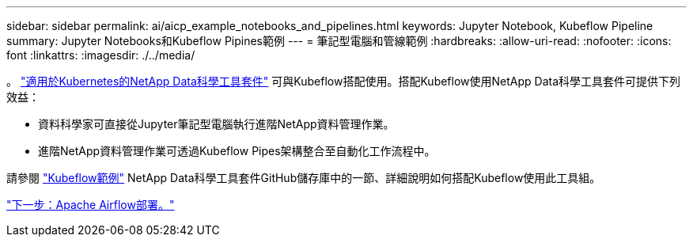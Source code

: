 ---
sidebar: sidebar 
permalink: ai/aicp_example_notebooks_and_pipelines.html 
keywords: Jupyter Notebook, Kubeflow Pipeline 
summary: Jupyter Notebooks和Kubeflow Pipines範例 
---
= 筆記型電腦和管線範例
:hardbreaks:
:allow-uri-read: 
:nofooter: 
:icons: font
:linkattrs: 
:imagesdir: ./../media/


[role="lead"]
。 https://github.com/NetApp/netapp-data-science-toolkit/tree/main/Kubernetes["適用於Kubernetes的NetApp Data科學工具套件"] 可與Kubeflow搭配使用。搭配Kubeflow使用NetApp Data科學工具套件可提供下列效益：

* 資料科學家可直接從Jupyter筆記型電腦執行進階NetApp資料管理作業。
* 進階NetApp資料管理作業可透過Kubeflow Pipes架構整合至自動化工作流程中。


請參閱 https://github.com/NetApp/netapp-data-science-toolkit/tree/main/Kubernetes/Examples/Kubeflow["Kubeflow範例"] NetApp Data科學工具套件GitHub儲存庫中的一節、詳細說明如何搭配Kubeflow使用此工具組。

link:aicp_apache_airflow_deployment.html["下一步：Apache Airflow部署。"]
